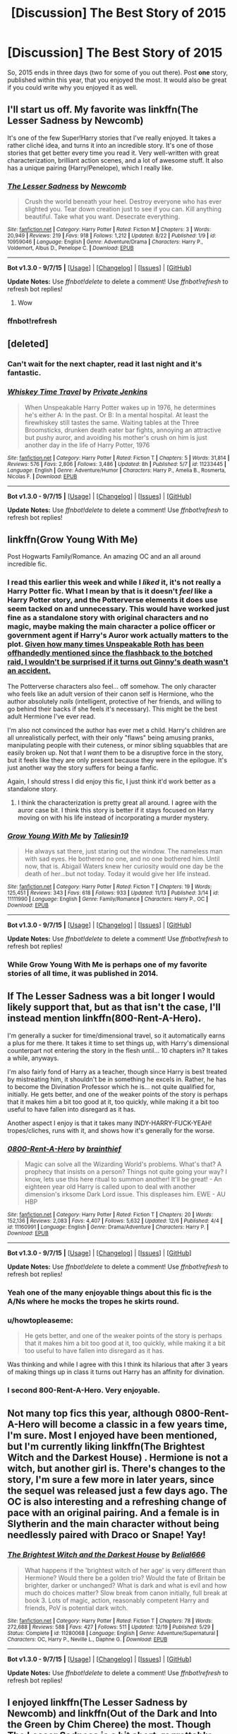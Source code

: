 #+TITLE: [Discussion] The Best Story of 2015

* [Discussion] The Best Story of 2015
:PROPERTIES:
:Author: M-Cheese
:Score: 19
:DateUnix: 1451423563.0
:DateShort: 2015-Dec-30
:FlairText: Discussion
:END:
So, 2015 ends in three days (two for some of you out there). Post *one* story, published within this year, that you enjoyed the most. It would also be great if you could write why you enjoyed it as well.


** I'll start us off. My favorite was linkffn(The Lesser Sadness by Newcomb)

It's one of the few Super!Harry stories that I've really enjoyed. It takes a rather cliché idea, and turns it into an incredible story. It's one of those stories that get better every time you read it. Very well-written with great characterization, brilliant action scenes, and a lot of awesome stuff. It also has a unique pairing (Harry/Penelope), which I really like.
:PROPERTIES:
:Author: M-Cheese
:Score: 12
:DateUnix: 1451423577.0
:DateShort: 2015-Dec-30
:END:

*** [[http://www.fanfiction.net/s/10959046/1/][*/The Lesser Sadness/*]] by [[https://www.fanfiction.net/u/4727972/Newcomb][/Newcomb/]]

#+begin_quote
  Crush the world beneath your heel. Destroy everyone who has ever slighted you. Tear down creation just to see if you can. Kill anything beautiful. Take what you want. Desecrate everything.
#+end_quote

^{/Site/: [[http://www.fanfiction.net/][fanfiction.net]] *|* /Category/: Harry Potter *|* /Rated/: Fiction M *|* /Chapters/: 3 *|* /Words/: 20,949 *|* /Reviews/: 219 *|* /Favs/: 918 *|* /Follows/: 1,212 *|* /Updated/: 8/22 *|* /Published/: 1/9 *|* /id/: 10959046 *|* /Language/: English *|* /Genre/: Adventure/Drama *|* /Characters/: Harry P., Voldemort, Albus D., Penelope C. *|* /Download/: [[http://www.p0ody-files.com/ff_to_ebook/mobile/makeEpub.php?id=10959046][EPUB]]}

--------------

*Bot v1.3.0 - 9/7/15* *|* [[[https://github.com/tusing/reddit-ffn-bot/wiki/Usage][Usage]]] | [[[https://github.com/tusing/reddit-ffn-bot/wiki/Changelog][Changelog]]] | [[[https://github.com/tusing/reddit-ffn-bot/issues/][Issues]]] | [[[https://github.com/tusing/reddit-ffn-bot/][GitHub]]]

*Update Notes:* Use /ffnbot!delete/ to delete a comment! Use /ffnbot!refresh/ to refresh bot replies!
:PROPERTIES:
:Author: FanfictionBot
:Score: 4
:DateUnix: 1451427218.0
:DateShort: 2015-Dec-30
:END:

**** Wow
:PROPERTIES:
:Author: booleanfreud
:Score: 3
:DateUnix: 1451549863.0
:DateShort: 2015-Dec-31
:END:


*** ffnbot!refresh
:PROPERTIES:
:Author: M-Cheese
:Score: 2
:DateUnix: 1451425720.0
:DateShort: 2015-Dec-30
:END:


** [deleted]
:PROPERTIES:
:Score: 12
:DateUnix: 1451429168.0
:DateShort: 2015-Dec-30
:END:

*** Can't wait for the next chapter, read it last night and it's fantastic.
:PROPERTIES:
:Author: TheAxeofMetal
:Score: 3
:DateUnix: 1451456580.0
:DateShort: 2015-Dec-30
:END:


*** [[http://www.fanfiction.net/s/11233445/1/][*/Whiskey Time Travel/*]] by [[https://www.fanfiction.net/u/1556516/Private-Jenkins][/Private Jenkins/]]

#+begin_quote
  When Unspeakable Harry Potter wakes up in 1976, he determines he's either A: In the past. Or B: In a mental hospital. At least the firewhiskey still tastes the same. Waiting tables at the Three Broomsticks, drunken death eater bar fights, annoying an attractive but pushy auror, and avoiding his mother's crush on him is just another day in the life of Harry Potter, 1976
#+end_quote

^{/Site/: [[http://www.fanfiction.net/][fanfiction.net]] *|* /Category/: Harry Potter *|* /Rated/: Fiction T *|* /Chapters/: 5 *|* /Words/: 31,814 *|* /Reviews/: 576 *|* /Favs/: 2,806 *|* /Follows/: 3,486 *|* /Updated/: 8h *|* /Published/: 5/7 *|* /id/: 11233445 *|* /Language/: English *|* /Genre/: Adventure/Humor *|* /Characters/: Harry P., Amelia B., Rosmerta, Nicolas F. *|* /Download/: [[http://www.p0ody-files.com/ff_to_ebook/mobile/makeEpub.php?id=11233445][EPUB]]}

--------------

*Bot v1.3.0 - 9/7/15* *|* [[[https://github.com/tusing/reddit-ffn-bot/wiki/Usage][Usage]]] | [[[https://github.com/tusing/reddit-ffn-bot/wiki/Changelog][Changelog]]] | [[[https://github.com/tusing/reddit-ffn-bot/issues/][Issues]]] | [[[https://github.com/tusing/reddit-ffn-bot/][GitHub]]]

*Update Notes:* Use /ffnbot!delete/ to delete a comment! Use /ffnbot!refresh/ to refresh bot replies!
:PROPERTIES:
:Author: FanfictionBot
:Score: 1
:DateUnix: 1451431493.0
:DateShort: 2015-Dec-30
:END:


** linkffn(Grow Young With Me)

Post Hogwarts Family/Romance. An amazing OC and an all around incredible fic.
:PROPERTIES:
:Author: howtopleaseme
:Score: 21
:DateUnix: 1451438086.0
:DateShort: 2015-Dec-30
:END:

*** I read this earlier this week and while I /liked/ it, it's not really a Harry Potter fic. What I mean by that is it doesn't /feel/ like a Harry Potter story, and the Potterverse elements it does use seem tacked on and unnecessary. This would have worked just fine as a standalone story with original characters and no magic, maybe making the main character a police officer or government agent if Harry's Auror work actually matters to the plot. [[/spoiler][Given how many times Unspeakable Roth has been offhandedly mentioned since the flashback to the botched raid, I wouldn't be surprised if it turns out Ginny's death wasn't an accident.]]

The Potterverse characters also feel... off somehow. The only character who feels like an adult version of their canon self is Hermione, who the author absolutely /nails/ (intelligent, protective of her friends, and willing to go behind their backs if she feels it's necessary). This might be the best adult Hermione I've ever read.

I'm also not convinced the author has ever met a child. Harry's children are all unrealistically perfect, with their only "flaws" being amusing pranks, manipulating people with their cuteness, or minor sibling squabbles that are easily broken up. Not that I /want/ them to be a disruptive force in the story, but it feels like they are only present because they were in the epilogue. It's just another way the story suffers for being a fanfic.

Again, I should stress I did enjoy this fic, I just think it'd work better as a standalone story.
:PROPERTIES:
:Author: ImproperKeming
:Score: 5
:DateUnix: 1451461501.0
:DateShort: 2015-Dec-30
:END:

**** I think the characterization is pretty great all around. I agree with the auror case bit. I think this story is better if it stays focused on Harry moving on with his life instead of incorporating a murder mystery.
:PROPERTIES:
:Author: howtopleaseme
:Score: 2
:DateUnix: 1451512420.0
:DateShort: 2015-Dec-31
:END:


*** [[http://www.fanfiction.net/s/11111990/1/][*/Grow Young With Me/*]] by [[https://www.fanfiction.net/u/997444/Taliesin19][/Taliesin19/]]

#+begin_quote
  He always sat there, just staring out the window. The nameless man with sad eyes. He bothered no one, and no one bothered him. Until now, that is. Abigail Waters knew her curiosity would one day be the death of her...but not today. Today it would give her life instead.
#+end_quote

^{/Site/: [[http://www.fanfiction.net/][fanfiction.net]] *|* /Category/: Harry Potter *|* /Rated/: Fiction T *|* /Chapters/: 19 *|* /Words/: 125,451 *|* /Reviews/: 343 *|* /Favs/: 618 *|* /Follows/: 933 *|* /Updated/: 11/13 *|* /Published/: 3/14 *|* /id/: 11111990 *|* /Language/: English *|* /Genre/: Family/Romance *|* /Characters/: Harry P., OC *|* /Download/: [[http://www.p0ody-files.com/ff_to_ebook/mobile/makeEpub.php?id=11111990][EPUB]]}

--------------

*Bot v1.3.0 - 9/7/15* *|* [[[https://github.com/tusing/reddit-ffn-bot/wiki/Usage][Usage]]] | [[[https://github.com/tusing/reddit-ffn-bot/wiki/Changelog][Changelog]]] | [[[https://github.com/tusing/reddit-ffn-bot/issues/][Issues]]] | [[[https://github.com/tusing/reddit-ffn-bot/][GitHub]]]

*Update Notes:* Use /ffnbot!delete/ to delete a comment! Use /ffnbot!refresh/ to refresh bot replies!
:PROPERTIES:
:Author: FanfictionBot
:Score: 3
:DateUnix: 1451441026.0
:DateShort: 2015-Dec-30
:END:


*** While Grow Young With Me is perhaps one of my favorite stories of all time, it was published in 2014.
:PROPERTIES:
:Author: Evilsbane
:Score: 3
:DateUnix: 1451444534.0
:DateShort: 2015-Dec-30
:END:


** If The Lesser Sadness was a bit longer I would likely support that, but as that isn't the case, I'll instead mention linkffn(800-Rent-A-Hero).

I'm generally a sucker for time/dimensional travel, so it automatically earns a plus for me there. It takes it time to set things up, with Harry's dimensional counterpart not entering the story in the flesh until... 10 chapters in? It takes a while, anyways.

I'm also fairly fond of Harry as a teacher, though since Harry is best treated by mistreating him, it shouldn't be in something he excels in. Rather, he has to become the Divination Professor which he is... not quite qualified for, initially. He gets better, and one of the weaker points of the story is perhaps that it makes him a bit too good at it, too quickly, while making it a bit too useful to have fallen into disregard as it has.

Another aspect I enjoy is that it takes many INDY-HARRY-FUCK-YEAH! tropes/cliches, runs with it, and shows how it's generally for the worse.
:PROPERTIES:
:Author: Magnive
:Score: 14
:DateUnix: 1451429289.0
:DateShort: 2015-Dec-30
:END:

*** [[http://www.fanfiction.net/s/11160991/1/][*/0800-Rent-A-Hero/*]] by [[https://www.fanfiction.net/u/4934632/brainthief][/brainthief/]]

#+begin_quote
  Magic can solve all the Wizarding World's problems. What's that? A prophecy that insists on a person? Things not quite going your way? I know, lets use this here ritual to summon another! It'll be great! - An eighteen year old Harry is called upon to deal with another dimension's irksome Dark Lord issue. This displeases him. EWE - AU HBP
#+end_quote

^{/Site/: [[http://www.fanfiction.net/][fanfiction.net]] *|* /Category/: Harry Potter *|* /Rated/: Fiction T *|* /Chapters/: 20 *|* /Words/: 152,136 *|* /Reviews/: 2,083 *|* /Favs/: 4,407 *|* /Follows/: 5,632 *|* /Updated/: 12/6 *|* /Published/: 4/4 *|* /id/: 11160991 *|* /Language/: English *|* /Genre/: Drama/Adventure *|* /Characters/: Harry P. *|* /Download/: [[http://www.p0ody-files.com/ff_to_ebook/mobile/makeEpub.php?id=11160991][EPUB]]}

--------------

*Bot v1.3.0 - 9/7/15* *|* [[[https://github.com/tusing/reddit-ffn-bot/wiki/Usage][Usage]]] | [[[https://github.com/tusing/reddit-ffn-bot/wiki/Changelog][Changelog]]] | [[[https://github.com/tusing/reddit-ffn-bot/issues/][Issues]]] | [[[https://github.com/tusing/reddit-ffn-bot/][GitHub]]]

*Update Notes:* Use /ffnbot!delete/ to delete a comment! Use /ffnbot!refresh/ to refresh bot replies!
:PROPERTIES:
:Author: FanfictionBot
:Score: 2
:DateUnix: 1451431683.0
:DateShort: 2015-Dec-30
:END:


*** Yeah one of the many enjoyable things about this fic is the A/Ns where he mocks the tropes he skirts round.
:PROPERTIES:
:Author: howtopleaseme
:Score: 2
:DateUnix: 1451462785.0
:DateShort: 2015-Dec-30
:END:


*** u/howtopleaseme:
#+begin_quote
  He gets better, and one of the weaker points of the story is perhaps that it makes him a bit too good at it, too quickly, while making it a bit too useful to have fallen into disregard as it has.
#+end_quote

Was thinking and while I agree with this I think its hilarious that after 3 years of making things up in class it turns out Harry has an affinity for divination.
:PROPERTIES:
:Author: howtopleaseme
:Score: 1
:DateUnix: 1451512509.0
:DateShort: 2015-Dec-31
:END:


*** I second 800-Rent-A-Hero. Very enjoyable.
:PROPERTIES:
:Author: Evilsbane
:Score: 1
:DateUnix: 1451448657.0
:DateShort: 2015-Dec-30
:END:


** Not many top fics this year, although 0800-Rent-A-Hero will become a classic in a few years time, I'm sure. Most I enjoyed have been mentioned, but I'm currently liking linkffn(The Brightest Witch and the Darkest House) . Hermione is not a witch, but another girl is. There's changes to the story, I'm sure a few more in later years, since the sequel was released just a few days ago. The OC is also interesting and a refreshing change of pace with an original pairing. And a female is in Slytherin and the main character without being needlessly paired with Draco or Snape! Yay!
:PROPERTIES:
:Author: JamesBaa
:Score: 3
:DateUnix: 1451498936.0
:DateShort: 2015-Dec-30
:END:

*** [[http://www.fanfiction.net/s/11280068/1/][*/The Brightest Witch and the Darkest House/*]] by [[https://www.fanfiction.net/u/5244847/Belial666][/Belial666/]]

#+begin_quote
  What happens if the 'brightest witch of her age' is very different than Hermione? Would there be a golden trio? Would the fate of Britain be brighter, darker or unchanged? What is dark and what is evil and how much do choices matter? Slow break from canon initially, full break at book 3. Lots of magic, action, reasonably competent Harry and friends, PoV is potential dark witch.
#+end_quote

^{/Site/: [[http://www.fanfiction.net/][fanfiction.net]] *|* /Category/: Harry Potter *|* /Rated/: Fiction T *|* /Chapters/: 78 *|* /Words/: 272,688 *|* /Reviews/: 588 *|* /Favs/: 427 *|* /Follows/: 511 *|* /Updated/: 12/19 *|* /Published/: 5/29 *|* /Status/: Complete *|* /id/: 11280068 *|* /Language/: English *|* /Genre/: Adventure/Supernatural *|* /Characters/: OC, Harry P., Neville L., Daphne G. *|* /Download/: [[http://www.p0ody-files.com/ff_to_ebook/mobile/makeEpub.php?id=11280068][EPUB]]}

--------------

*Bot v1.3.0 - 9/7/15* *|* [[[https://github.com/tusing/reddit-ffn-bot/wiki/Usage][Usage]]] | [[[https://github.com/tusing/reddit-ffn-bot/wiki/Changelog][Changelog]]] | [[[https://github.com/tusing/reddit-ffn-bot/issues/][Issues]]] | [[[https://github.com/tusing/reddit-ffn-bot/][GitHub]]]

*Update Notes:* Use /ffnbot!delete/ to delete a comment! Use /ffnbot!refresh/ to refresh bot replies!
:PROPERTIES:
:Author: FanfictionBot
:Score: 2
:DateUnix: 1451499018.0
:DateShort: 2015-Dec-30
:END:


** I enjoyed linkffn(The Lesser Sadness by Newcomb) and linkffn(Out of the Dark and Into the Green by Chim Cheree) the most. Though The Lesser Sadness is a bit short, regrettably.
:PROPERTIES:
:Author: Lukc
:Score: 3
:DateUnix: 1451499692.0
:DateShort: 2015-Dec-30
:END:

*** [[http://www.fanfiction.net/s/10901705/1/][*/Out of the Dark and into the Green/*]] by [[https://www.fanfiction.net/u/5442143/Chim-Cheree][/Chim Cheree/]]

#+begin_quote
  Shortly before his 11th birthday, Harry Potter disappears from Privet Drive. Accidental Magic takes him halfway through the country, and while Harry tries to find his place in his new life of magic and mystery, the Wizarding World is left to deal with the consequences of his disappearance.
#+end_quote

^{/Site/: [[http://www.fanfiction.net/][fanfiction.net]] *|* /Category/: Harry Potter *|* /Rated/: Fiction M *|* /Chapters/: 15 *|* /Words/: 61,017 *|* /Reviews/: 249 *|* /Favs/: 509 *|* /Follows/: 849 *|* /Updated/: 11/28 *|* /Published/: 12/19/2014 *|* /id/: 10901705 *|* /Language/: English *|* /Characters/: Harry P., Sirius B., Voldemort, Albus D. *|* /Download/: [[http://www.p0ody-files.com/ff_to_ebook/mobile/makeEpub.php?id=10901705][EPUB]]}

--------------

[[http://www.fanfiction.net/s/10959046/1/][*/The Lesser Sadness/*]] by [[https://www.fanfiction.net/u/4727972/Newcomb][/Newcomb/]]

#+begin_quote
  Crush the world beneath your heel. Destroy everyone who has ever slighted you. Tear down creation just to see if you can. Kill anything beautiful. Take what you want. Desecrate everything.
#+end_quote

^{/Site/: [[http://www.fanfiction.net/][fanfiction.net]] *|* /Category/: Harry Potter *|* /Rated/: Fiction M *|* /Chapters/: 3 *|* /Words/: 20,949 *|* /Reviews/: 219 *|* /Favs/: 918 *|* /Follows/: 1,212 *|* /Updated/: 8/22 *|* /Published/: 1/9 *|* /id/: 10959046 *|* /Language/: English *|* /Genre/: Adventure/Drama *|* /Characters/: Harry P., Voldemort, Albus D., Penelope C. *|* /Download/: [[http://www.p0ody-files.com/ff_to_ebook/mobile/makeEpub.php?id=10959046][EPUB]]}

--------------

*Bot v1.3.0 - 9/7/15* *|* [[[https://github.com/tusing/reddit-ffn-bot/wiki/Usage][Usage]]] | [[[https://github.com/tusing/reddit-ffn-bot/wiki/Changelog][Changelog]]] | [[[https://github.com/tusing/reddit-ffn-bot/issues/][Issues]]] | [[[https://github.com/tusing/reddit-ffn-bot/][GitHub]]]

*Update Notes:* Use /ffnbot!delete/ to delete a comment! Use /ffnbot!refresh/ to refresh bot replies!
:PROPERTIES:
:Author: FanfictionBot
:Score: 2
:DateUnix: 1451499728.0
:DateShort: 2015-Dec-30
:END:


** My favorite story published and completed this year is *Harry Potter and the Spygirl* by Starfox5, linkffn(10959290).

My favorite story published this year and still in progress is *Abraxas* by Brennus, linkffn(11580650).

My favorite story completed this year is *Seventh Horcrux* by Emerald Ashes, linkffn(10677106).
:PROPERTIES:
:Author: InquisitorCOC
:Score: 3
:DateUnix: 1451537563.0
:DateShort: 2015-Dec-31
:END:

*** [[http://www.fanfiction.net/s/10677106/1/][*/Seventh Horcrux/*]] by [[https://www.fanfiction.net/u/4112736/Emerald-Ashes][/Emerald Ashes/]]

#+begin_quote
  The presence of a foreign soul may have unexpected side effects on a growing child. I am Lord Volde...Harry Potter. I'm Harry Potter. In which Harry is insane, Hermione is a Dark Lady-in-training, Ginny is a minion, and Ron is confused.
#+end_quote

^{/Site/: [[http://www.fanfiction.net/][fanfiction.net]] *|* /Category/: Harry Potter *|* /Rated/: Fiction T *|* /Chapters/: 21 *|* /Words/: 104,212 *|* /Reviews/: 829 *|* /Favs/: 3,126 *|* /Follows/: 1,926 *|* /Updated/: 2/3 *|* /Published/: 9/7/2014 *|* /Status/: Complete *|* /id/: 10677106 *|* /Language/: English *|* /Genre/: Humor/Parody *|* /Characters/: Harry P. *|* /Download/: [[http://www.p0ody-files.com/ff_to_ebook/mobile/makeEpub.php?id=10677106][EPUB]]}

--------------

[[http://www.fanfiction.net/s/10959290/1/][*/Harry Potter and the Spygirl/*]] by [[https://www.fanfiction.net/u/2548648/Starfox5][/Starfox5/]]

#+begin_quote
  Her father had told Harry that if Hermione was in danger he should hold that box in front of her and push the button. He'd never have expected that a series of flashing lights would transform Hermione into "Spygirl". Fortunately, the dozen Death Eaters facing them hadn't expected that either. Harry Potter/Spyboy crossover.
#+end_quote

^{/Site/: [[http://www.fanfiction.net/][fanfiction.net]] *|* /Category/: Harry Potter + Misc. Comics Crossover *|* /Rated/: Fiction M *|* /Chapters/: 7 *|* /Words/: 32,789 *|* /Reviews/: 83 *|* /Favs/: 179 *|* /Follows/: 126 *|* /Updated/: 2/13 *|* /Published/: 1/9 *|* /Status/: Complete *|* /id/: 10959290 *|* /Language/: English *|* /Genre/: Adventure/Romance *|* /Characters/: <Harry P., Hermione G.> *|* /Download/: [[http://www.p0ody-files.com/ff_to_ebook/mobile/makeEpub.php?id=10959290][EPUB]]}

--------------

[[http://www.fanfiction.net/s/11580650/1/][*/Abraxas/*]] by [[https://www.fanfiction.net/u/4577618/Brennus][/Brennus/]]

#+begin_quote
  It started with a surprising proposals from an unexpected source, but that was only the beginning. Soon, Harry finds himself dealing with forces beyond his imagination and dreams, and ultimately finds that the world is not what he believed it to be.
#+end_quote

^{/Site/: [[http://www.fanfiction.net/][fanfiction.net]] *|* /Category/: Harry Potter *|* /Rated/: Fiction M *|* /Chapters/: 10 *|* /Words/: 80,829 *|* /Reviews/: 269 *|* /Favs/: 191 *|* /Follows/: 274 *|* /Updated/: 12/17 *|* /Published/: 10/26 *|* /id/: 11580650 *|* /Language/: English *|* /Genre/: Adventure *|* /Characters/: <Harry P., Ginny W.> <Hermione G., Ron W.> *|* /Download/: [[http://www.p0ody-files.com/ff_to_ebook/mobile/makeEpub.php?id=11580650][EPUB]]}

--------------

*Bot v1.3.0 - 9/7/15* *|* [[[https://github.com/tusing/reddit-ffn-bot/wiki/Usage][Usage]]] | [[[https://github.com/tusing/reddit-ffn-bot/wiki/Changelog][Changelog]]] | [[[https://github.com/tusing/reddit-ffn-bot/issues/][Issues]]] | [[[https://github.com/tusing/reddit-ffn-bot/][GitHub]]]

*Update Notes:* Use /ffnbot!delete/ to delete a comment! Use /ffnbot!refresh/ to refresh bot replies!
:PROPERTIES:
:Author: FanfictionBot
:Score: 2
:DateUnix: 1451537613.0
:DateShort: 2015-Dec-31
:END:


** linkffn(The Shadow of Angmar by Steelbadger;The Black Prince by cxjenious;Grow Young With Me by Taliesin19;Out of the Dark and into the Green by Chim Cheree)

Tied for top are Shadow of Angmar and Grow Young With Me. At most basic, it is the consistently well done character growth for both fics that gets me. Black Prince is a favorite but I can't rate it better till I see more HP magic introduced. Fic that I think will grow a lot in popularity is Out of the Dark and into the Green. Technically published mid December 2014
:PROPERTIES:
:Score: 5
:DateUnix: 1451456696.0
:DateShort: 2015-Dec-30
:END:

*** [[http://www.fanfiction.net/s/11115934/1/][*/The Shadow of Angmar/*]] by [[https://www.fanfiction.net/u/5291694/Steelbadger][/Steelbadger/]]

#+begin_quote
  The Master of Death is a dangerous title; many would claim to hold a position greater than Death. Harry is pulled to Middle-earth by the Witch King of Angmar in an attempt to bring Morgoth back to Arda. A year later Angmar falls and Harry is freed. What will he do with the eternity granted to him? Story begins 1000 years before LotR. Eventual major canon divergence.
#+end_quote

^{/Site/: [[http://www.fanfiction.net/][fanfiction.net]] *|* /Category/: Harry Potter + Lord of the Rings Crossover *|* /Rated/: Fiction M *|* /Chapters/: 8 *|* /Words/: 50,161 *|* /Reviews/: 841 *|* /Favs/: 3,528 *|* /Follows/: 4,626 *|* /Updated/: 10/1 *|* /Published/: 3/15 *|* /id/: 11115934 *|* /Language/: English *|* /Genre/: Adventure *|* /Characters/: Harry P. *|* /Download/: [[http://www.p0ody-files.com/ff_to_ebook/mobile/makeEpub.php?id=11115934][EPUB]]}

--------------

[[http://www.fanfiction.net/s/11098283/1/][*/The Black Prince/*]] by [[https://www.fanfiction.net/u/4424268/cxjenious][/cxjenious/]]

#+begin_quote
  He remembers being Harry Potter. He dreams of it. He dreams of the Great Other too, a beast borne of ice and death with eyes red as blood and an army of cold dead things. He is the second son of the king, a spare, but his fortunes change when secrets rather left in the dark come to light, and Westeros is torn asunder by treachery and ambition. Winter is coming, but magic is might.
#+end_quote

^{/Site/: [[http://www.fanfiction.net/][fanfiction.net]] *|* /Category/: Harry Potter + Game of Thrones Crossover *|* /Rated/: Fiction M *|* /Chapters/: 15 *|* /Words/: 102,032 *|* /Reviews/: 1,697 *|* /Favs/: 4,708 *|* /Follows/: 5,480 *|* /Updated/: 12/22 *|* /Published/: 3/7 *|* /id/: 11098283 *|* /Language/: English *|* /Genre/: Fantasy/Drama *|* /Download/: [[http://www.p0ody-files.com/ff_to_ebook/mobile/makeEpub.php?id=11098283][EPUB]]}

--------------

[[http://www.fanfiction.net/s/11111990/1/][*/Grow Young With Me/*]] by [[https://www.fanfiction.net/u/997444/Taliesin19][/Taliesin19/]]

#+begin_quote
  He always sat there, just staring out the window. The nameless man with sad eyes. He bothered no one, and no one bothered him. Until now, that is. Abigail Waters knew her curiosity would one day be the death of her...but not today. Today it would give her life instead.
#+end_quote

^{/Site/: [[http://www.fanfiction.net/][fanfiction.net]] *|* /Category/: Harry Potter *|* /Rated/: Fiction T *|* /Chapters/: 19 *|* /Words/: 125,451 *|* /Reviews/: 343 *|* /Favs/: 618 *|* /Follows/: 933 *|* /Updated/: 11/13 *|* /Published/: 3/14 *|* /id/: 11111990 *|* /Language/: English *|* /Genre/: Family/Romance *|* /Characters/: Harry P., OC *|* /Download/: [[http://www.p0ody-files.com/ff_to_ebook/mobile/makeEpub.php?id=11111990][EPUB]]}

--------------

[[http://www.fanfiction.net/s/10901705/1/][*/Out of the Dark and into the Green/*]] by [[https://www.fanfiction.net/u/5442143/Chim-Cheree][/Chim Cheree/]]

#+begin_quote
  Shortly before his 11th birthday, Harry Potter disappears from Privet Drive. Accidental Magic takes him halfway through the country, and while Harry tries to find his place in his new life of magic and mystery, the Wizarding World is left to deal with the consequences of his disappearance.
#+end_quote

^{/Site/: [[http://www.fanfiction.net/][fanfiction.net]] *|* /Category/: Harry Potter *|* /Rated/: Fiction M *|* /Chapters/: 15 *|* /Words/: 61,017 *|* /Reviews/: 249 *|* /Favs/: 509 *|* /Follows/: 849 *|* /Updated/: 11/28 *|* /Published/: 12/19/2014 *|* /id/: 10901705 *|* /Language/: English *|* /Characters/: Harry P., Sirius B., Voldemort, Albus D. *|* /Download/: [[http://www.p0ody-files.com/ff_to_ebook/mobile/makeEpub.php?id=10901705][EPUB]]}

--------------

*Bot v1.3.0 - 9/7/15* *|* [[[https://github.com/tusing/reddit-ffn-bot/wiki/Usage][Usage]]] | [[[https://github.com/tusing/reddit-ffn-bot/wiki/Changelog][Changelog]]] | [[[https://github.com/tusing/reddit-ffn-bot/issues/][Issues]]] | [[[https://github.com/tusing/reddit-ffn-bot/][GitHub]]]

*Update Notes:* Use /ffnbot!delete/ to delete a comment! Use /ffnbot!refresh/ to refresh bot replies!
:PROPERTIES:
:Author: FanfictionBot
:Score: 2
:DateUnix: 1451456771.0
:DateShort: 2015-Dec-30
:END:


** For me, haven't been reading much new stuff. The most surprising thing for me was that I saw another HP/Pokemon xover that was much better than Harry Mewter.

linkffn(Harry Potter and the Master's Ball)
:PROPERTIES:
:Author: shinreimyu
:Score: 3
:DateUnix: 1451428965.0
:DateShort: 2015-Dec-30
:END:

*** I will have to check this out, I have seen it recommended a few times, but it was published in 2013 so this might not be the best place for it.
:PROPERTIES:
:Author: Evilsbane
:Score: 3
:DateUnix: 1451444670.0
:DateShort: 2015-Dec-30
:END:

**** That is just the first one, the most recent (year 4 i think) is still in progress.
:PROPERTIES:
:Author: bloopenstein
:Score: 3
:DateUnix: 1451452586.0
:DateShort: 2015-Dec-30
:END:

***** Ah, fair enough then. The fact it has years intrigues me.
:PROPERTIES:
:Author: Evilsbane
:Score: 1
:DateUnix: 1451452911.0
:DateShort: 2015-Dec-30
:END:


*** [[http://www.fanfiction.net/s/9305868/1/][*/Harry Potter and the Master's Ball/*]] by [[https://www.fanfiction.net/u/464973/Mr-Chaos][/Mr. Chaos/]]

#+begin_quote
  Welcome to the Avalon Region. Here, children go to Hogwarts, the premiere school for inspiring trainers, where they learn how to train Pokemon. This year promises to be special, for Harry Potter, the destroyer of Voldemort, is coming to take his place among the future trainers and begin his Pokemon Journey. Book 1 in the Harry Potter: Pokemon Master series.
#+end_quote

^{/Site/: [[http://www.fanfiction.net/][fanfiction.net]] *|* /Category/: Pokémon + Harry Potter Crossover *|* /Rated/: Fiction K+ *|* /Chapters/: 21 *|* /Words/: 88,119 *|* /Reviews/: 452 *|* /Favs/: 717 *|* /Follows/: 343 *|* /Updated/: 8/18/2013 *|* /Published/: 5/18/2013 *|* /Status/: Complete *|* /id/: 9305868 *|* /Language/: English *|* /Genre/: Adventure *|* /Characters/: Harry P. *|* /Download/: [[http://www.p0ody-files.com/ff_to_ebook/mobile/makeEpub.php?id=9305868][EPUB]]}

--------------

*Bot v1.3.0 - 9/7/15* *|* [[[https://github.com/tusing/reddit-ffn-bot/wiki/Usage][Usage]]] | [[[https://github.com/tusing/reddit-ffn-bot/wiki/Changelog][Changelog]]] | [[[https://github.com/tusing/reddit-ffn-bot/issues/][Issues]]] | [[[https://github.com/tusing/reddit-ffn-bot/][GitHub]]]

*Update Notes:* Use /ffnbot!delete/ to delete a comment! Use /ffnbot!refresh/ to refresh bot replies!
:PROPERTIES:
:Author: FanfictionBot
:Score: 1
:DateUnix: 1451431195.0
:DateShort: 2015-Dec-30
:END:


*** I've just started this. How bad does the hinted Johto/Kanto war get? Cause he keeps saying he's basing it on Ireland/Britain and I don't think I could stomach reading an American retelling that?
:PROPERTIES:
:Score: 1
:DateUnix: 1451832704.0
:DateShort: 2016-Jan-03
:END:

**** In the end, it doesn't really resemble the Irish/British war that much. He eventually just wings it in his own way that has more to do w/ the American Revolution than anything else
:PROPERTIES:
:Author: shinreimyu
:Score: 1
:DateUnix: 1451895015.0
:DateShort: 2016-Jan-04
:END:

***** Okay. He just talks about it A LOT in A/Ns. I'm wholly unsurprised he thinks it was the same as the American Revolution tbh.

Brilliant story other than that (and luna...).
:PROPERTIES:
:Score: 1
:DateUnix: 1451895486.0
:DateShort: 2016-Jan-04
:END:


** There's the obligatory linkffn(Harry Potter and the Prince of Slytherin by The Sinister Man)

Then, there are three stories that are still pretty short, especially compared to Prince. However, I think they have a lot of promise. linkffn(Warning Signs Read Desolation by minidraken; The Katarn Side by Darth Marrs; The Unwinding Golden Thread by The Carnivorous Muffin)

ETA: Sorry, just skimmed the intro post and didn't read that the OP only wanted us to rec one story each. -_-;;
:PROPERTIES:
:Author: mlcor87
:Score: 1
:DateUnix: 1451446547.0
:DateShort: 2015-Dec-30
:END:

*** ffnbot!refresh
:PROPERTIES:
:Author: mlcor87
:Score: 1
:DateUnix: 1451452145.0
:DateShort: 2015-Dec-30
:END:


*** [[http://www.fanfiction.net/s/11261838/1/][*/The Unwinding Golden Thread/*]] by [[https://www.fanfiction.net/u/1318815/The-Carnivorous-Muffin][/The Carnivorous Muffin/]]

#+begin_quote
  In his fifth year Tom Riddle discovers his destiny and meets the cold, alarming, and bizarre transfer student Harry Evans. But sometimes things unravel in ways we do not expect. Time Travel.
#+end_quote

^{/Site/: [[http://www.fanfiction.net/][fanfiction.net]] *|* /Category/: Harry Potter *|* /Rated/: Fiction T *|* /Chapters/: 6 *|* /Words/: 22,413 *|* /Reviews/: 212 *|* /Favs/: 601 *|* /Follows/: 844 *|* /Updated/: 11/3 *|* /Published/: 5/20 *|* /id/: 11261838 *|* /Language/: English *|* /Genre/: Friendship/Tragedy *|* /Characters/: Harry P., Tom R. Jr. *|* /Download/: [[http://www.p0ody-files.com/ff_to_ebook/mobile/makeEpub.php?id=11261838][EPUB]]}

--------------

[[http://www.fanfiction.net/s/11191235/1/][*/Harry Potter and the Prince of Slytherin/*]] by [[https://www.fanfiction.net/u/4788805/The-Sinister-Man][/The Sinister Man/]]

#+begin_quote
  What if Harry were a Slytherin? What if everyone thought his twin brother was the BWL? What if someone tried to do something creative and innovative with the two most overused cliches in HP fanfic? AU, currently in Year Two (Harry Potter and the Secret Enemy). NOTE: There will be NO romantic pairings prior to Fourth Year. Also, basically good Dumbledore and Weasleys.
#+end_quote

^{/Site/: [[http://www.fanfiction.net/][fanfiction.net]] *|* /Category/: Harry Potter *|* /Rated/: Fiction T *|* /Chapters/: 61 *|* /Words/: 265,237 *|* /Reviews/: 2,400 *|* /Favs/: 2,146 *|* /Follows/: 2,825 *|* /Updated/: 12/23 *|* /Published/: 4/17 *|* /id/: 11191235 *|* /Language/: English *|* /Genre/: Adventure *|* /Characters/: Harry P., Hermione G., Neville L., Theodore N. *|* /Download/: [[http://www.p0ody-files.com/ff_to_ebook/mobile/makeEpub.php?id=11191235][EPUB]]}

--------------

[[http://www.fanfiction.net/s/11576387/1/][*/The Katarn Side/*]] by [[https://www.fanfiction.net/u/1229909/Darth-Marrs][/Darth Marrs/]]

#+begin_quote
  An aged, broken Jedi general came to Earth hoping to retire. However, when he went to a park and saw a young boy with unlimited Force potential getting the snot beat out of him, he knew the Force was not through making his life interesting.
#+end_quote

^{/Site/: [[http://www.fanfiction.net/][fanfiction.net]] *|* /Category/: Star Wars + Harry Potter Crossover *|* /Rated/: Fiction T *|* /Chapters/: 8 *|* /Words/: 35,086 *|* /Reviews/: 550 *|* /Favs/: 1,574 *|* /Follows/: 1,919 *|* /Updated/: 22m *|* /Published/: 10/24 *|* /id/: 11576387 *|* /Language/: English *|* /Genre/: Adventure/Fantasy *|* /Download/: [[http://www.p0ody-files.com/ff_to_ebook/mobile/makeEpub.php?id=11576387][EPUB]]}

--------------

[[http://www.fanfiction.net/s/11358664/1/][*/Warning Signs Read Desolation/*]] by [[https://www.fanfiction.net/u/2847283/minidraken][/minidraken/]]

#+begin_quote
  Trying to protect the Philosopher's Stone, Harry is kidnapped by Voldemort, who uses Legilimency on him and learns that he is a Horcrux. After that, Harry is forced to learn how to survive the violent and surreal reality of Voldemort's everyday life, and try his best to make it back to Hogwarts in one piece. Simultaneously, a war looms on the horizon. Grey!Harry Sane!Voldemort
#+end_quote

^{/Site/: [[http://www.fanfiction.net/][fanfiction.net]] *|* /Category/: Harry Potter *|* /Rated/: Fiction T *|* /Chapters/: 19 *|* /Words/: 116,620 *|* /Reviews/: 253 *|* /Favs/: 403 *|* /Follows/: 621 *|* /Updated/: 12/16 *|* /Published/: 7/4 *|* /id/: 11358664 *|* /Language/: English *|* /Genre/: Fantasy/Suspense *|* /Characters/: Harry P., Severus S., Voldemort, Q. Quirrell *|* /Download/: [[http://www.p0ody-files.com/ff_to_ebook/mobile/makeEpub.php?id=11358664][EPUB]]}

--------------

*Bot v1.3.0 - 9/7/15* *|* [[[https://github.com/tusing/reddit-ffn-bot/wiki/Usage][Usage]]] | [[[https://github.com/tusing/reddit-ffn-bot/wiki/Changelog][Changelog]]] | [[[https://github.com/tusing/reddit-ffn-bot/issues/][Issues]]] | [[[https://github.com/tusing/reddit-ffn-bot/][GitHub]]]

*Update Notes:* Use /ffnbot!delete/ to delete a comment! Use /ffnbot!refresh/ to refresh bot replies!
:PROPERTIES:
:Author: FanfictionBot
:Score: 1
:DateUnix: 1451452224.0
:DateShort: 2015-Dec-30
:END:


*** Prince of Slytherin started pretty strong, but since its gotten in CoS it's really fell off in quality. The 2nd book is already as long as the first and it isn't even christmas. The author has lost focus and the story has gone everywhere. Also the 30 year old 12 year olds has really gotten out of hand. I really dislike this Lockhart too. I'm still reading, but it wouldn't take much to make me stop.
:PROPERTIES:
:Author: howtopleaseme
:Score: 1
:DateUnix: 1451512722.0
:DateShort: 2015-Dec-31
:END:

**** Hmm.. the competent!Lockhart is actually one of the things I like about the story. Especially as there might be something sinister about him.
:PROPERTIES:
:Author: ryanvdb
:Score: 1
:DateUnix: 1451739478.0
:DateShort: 2016-Jan-02
:END:


** It's a relatively late entry in the year, but linkffn(Nine Lives Too Many by Fahad09) is shaping up to be a pretty amazing fic. Basically, instead of Severus Snape as the head of Slytherin, we've got the History of Magic teacher who just happens to be a talking cat (technically an Animagus, but why be a human when you can be a cat?). There's slightly more than that going on, but all in all it's just a real joy to read.
:PROPERTIES:
:Author: 10BillionDreams
:Score: 1
:DateUnix: 1451493580.0
:DateShort: 2015-Dec-30
:END:

*** [[http://www.fanfiction.net/s/11646840/1/][*/Nine Lives Too Many/*]] by [[https://www.fanfiction.net/u/4141631/Fahad09][/Fahad09/]]

#+begin_quote
  Mr Granger felt as if the whole world was spinning as he listened to the Hogwarts Professor speak of magic, Hogwarts and his daughter being a witch. But it wasn't what the Professor was saying that had left him feeling so dumbfounded, but what he looked like. "You're a cat." "Yes," the Professor cocked his furry little head, "I thought that was obvious." AU (Not an OC or SI Fic)
#+end_quote

^{/Site/: [[http://www.fanfiction.net/][fanfiction.net]] *|* /Category/: Harry Potter *|* /Rated/: Fiction T *|* /Chapters/: 4 *|* /Words/: 18,369 *|* /Reviews/: 82 *|* /Favs/: 153 *|* /Follows/: 146 *|* /Updated/: 12/14 *|* /Published/: 12/2 *|* /id/: 11646840 *|* /Language/: English *|* /Genre/: Fantasy/Humor *|* /Download/: [[http://www.p0ody-files.com/ff_to_ebook/mobile/makeEpub.php?id=11646840][EPUB]]}

--------------

*Bot v1.3.0 - 9/7/15* *|* [[[https://github.com/tusing/reddit-ffn-bot/wiki/Usage][Usage]]] | [[[https://github.com/tusing/reddit-ffn-bot/wiki/Changelog][Changelog]]] | [[[https://github.com/tusing/reddit-ffn-bot/issues/][Issues]]] | [[[https://github.com/tusing/reddit-ffn-bot/][GitHub]]]

*Update Notes:* Use /ffnbot!delete/ to delete a comment! Use /ffnbot!refresh/ to refresh bot replies!
:PROPERTIES:
:Author: FanfictionBot
:Score: 1
:DateUnix: 1451493594.0
:DateShort: 2015-Dec-30
:END:


** Looking through my favorites this was a very good year for fan fiction. Four of my favorites have already been posted, I could do a few more without sacrificing quality.
:PROPERTIES:
:Author: howtopleaseme
:Score: 1
:DateUnix: 1451438357.0
:DateShort: 2015-Dec-30
:END:


** [deleted]
:PROPERTIES:
:Score: 0
:DateUnix: 1451441244.0
:DateShort: 2015-Dec-30
:END:

*** [[http://www.fanfiction.net/s/11111990/1/][*/Grow Young With Me/*]] by [[https://www.fanfiction.net/u/997444/Taliesin19][/Taliesin19/]]

#+begin_quote
  He always sat there, just staring out the window. The nameless man with sad eyes. He bothered no one, and no one bothered him. Until now, that is. Abigail Waters knew her curiosity would one day be the death of her...but not today. Today it would give her life instead.
#+end_quote

^{/Site/: [[http://www.fanfiction.net/][fanfiction.net]] *|* /Category/: Harry Potter *|* /Rated/: Fiction T *|* /Chapters/: 19 *|* /Words/: 125,451 *|* /Reviews/: 343 *|* /Favs/: 618 *|* /Follows/: 933 *|* /Updated/: 11/13 *|* /Published/: 3/14 *|* /id/: 11111990 *|* /Language/: English *|* /Genre/: Family/Romance *|* /Characters/: Harry P., OC *|* /Download/: [[http://www.p0ody-files.com/ff_to_ebook/mobile/makeEpub.php?id=11111990][EPUB]]}

--------------

*Bot v1.3.0 - 9/7/15* *|* [[[https://github.com/tusing/reddit-ffn-bot/wiki/Usage][Usage]]] | [[[https://github.com/tusing/reddit-ffn-bot/wiki/Changelog][Changelog]]] | [[[https://github.com/tusing/reddit-ffn-bot/issues/][Issues]]] | [[[https://github.com/tusing/reddit-ffn-bot/][GitHub]]]

*Update Notes:* Use /ffnbot!delete/ to delete a comment! Use /ffnbot!refresh/ to refresh bot replies!
:PROPERTIES:
:Author: FanfictionBot
:Score: 2
:DateUnix: 1451443087.0
:DateShort: 2015-Dec-30
:END:
